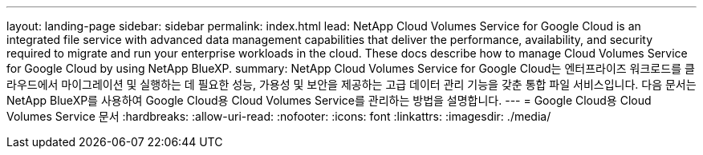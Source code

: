 ---
layout: landing-page 
sidebar: sidebar 
permalink: index.html 
lead: NetApp Cloud Volumes Service for Google Cloud is an integrated file service with advanced data management capabilities that deliver the performance, availability, and security required to migrate and run your enterprise workloads in the cloud. These docs describe how to manage Cloud Volumes Service for Google Cloud by using NetApp BlueXP. 
summary: NetApp Cloud Volumes Service for Google Cloud는 엔터프라이즈 워크로드를 클라우드에서 마이그레이션 및 실행하는 데 필요한 성능, 가용성 및 보안을 제공하는 고급 데이터 관리 기능을 갖춘 통합 파일 서비스입니다. 다음 문서는 NetApp BlueXP를 사용하여 Google Cloud용 Cloud Volumes Service를 관리하는 방법을 설명합니다. 
---
= Google Cloud용 Cloud Volumes Service 문서
:hardbreaks:
:allow-uri-read: 
:nofooter: 
:icons: font
:linkattrs: 
:imagesdir: ./media/



